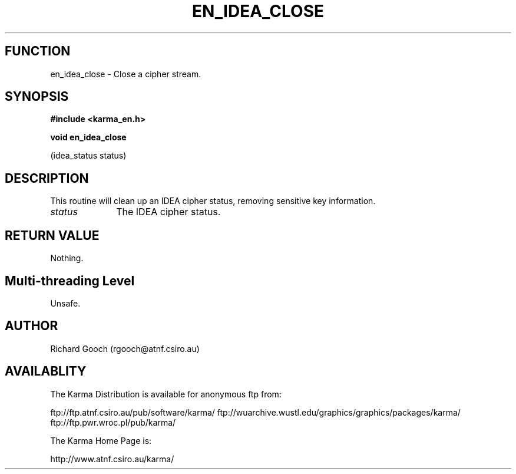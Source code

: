.TH EN_IDEA_CLOSE 3 "13 Nov 2005" "Karma Distribution"
.SH FUNCTION
en_idea_close \- Close a cipher stream.
.SH SYNOPSIS
.B #include <karma_en.h>
.sp
.B void en_idea_close
.sp
(idea_status status)
.SH DESCRIPTION
This routine will clean up an IDEA cipher status, removing
sensitive key information.
.IP \fIstatus\fP 1i
The IDEA cipher status.
.SH RETURN VALUE
Nothing.
.SH Multi-threading Level
Unsafe.
.SH AUTHOR
Richard Gooch (rgooch@atnf.csiro.au)
.SH AVAILABLITY
The Karma Distribution is available for anonymous ftp from:

ftp://ftp.atnf.csiro.au/pub/software/karma/
ftp://wuarchive.wustl.edu/graphics/graphics/packages/karma/
ftp://ftp.pwr.wroc.pl/pub/karma/

The Karma Home Page is:

http://www.atnf.csiro.au/karma/
